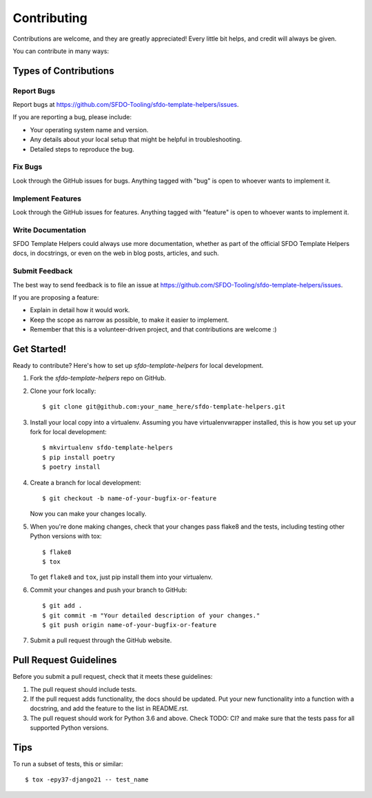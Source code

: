 ============
Contributing
============

Contributions are welcome, and they are greatly appreciated! Every
little bit helps, and credit will always be given. 

You can contribute in many ways:

Types of Contributions
----------------------

Report Bugs
~~~~~~~~~~~

Report bugs at https://github.com/SFDO-Tooling/sfdo-template-helpers/issues.

If you are reporting a bug, please include:

* Your operating system name and version.
* Any details about your local setup that might be helpful in troubleshooting.
* Detailed steps to reproduce the bug.

Fix Bugs
~~~~~~~~

Look through the GitHub issues for bugs. Anything tagged with "bug"
is open to whoever wants to implement it.

Implement Features
~~~~~~~~~~~~~~~~~~

Look through the GitHub issues for features. Anything tagged with "feature"
is open to whoever wants to implement it.

Write Documentation
~~~~~~~~~~~~~~~~~~~

SFDO Template Helpers could always use more documentation, whether as part of the 
official SFDO Template Helpers docs, in docstrings, or even on the web in blog posts,
articles, and such.

Submit Feedback
~~~~~~~~~~~~~~~

The best way to send feedback is to file an issue at https://github.com/SFDO-Tooling/sfdo-template-helpers/issues.

If you are proposing a feature:

* Explain in detail how it would work.
* Keep the scope as narrow as possible, to make it easier to implement.
* Remember that this is a volunteer-driven project, and that contributions
  are welcome :)

Get Started!
------------

Ready to contribute? Here's how to set up `sfdo-template-helpers` for local development.

1. Fork the `sfdo-template-helpers` repo on GitHub.
2. Clone your fork locally::

    $ git clone git@github.com:your_name_here/sfdo-template-helpers.git

3. Install your local copy into a virtualenv. Assuming you have virtualenvwrapper installed, this is how you set up your fork for local development::

    $ mkvirtualenv sfdo-template-helpers
    $ pip install poetry
    $ poetry install

4. Create a branch for local development::

    $ git checkout -b name-of-your-bugfix-or-feature

   Now you can make your changes locally.

5. When you're done making changes, check that your changes pass flake8 and the
   tests, including testing other Python versions with tox::

    $ flake8
    $ tox

   To get ``flake8`` and ``tox``, just pip install them into your virtualenv. 

6. Commit your changes and push your branch to GitHub::

    $ git add .
    $ git commit -m "Your detailed description of your changes."
    $ git push origin name-of-your-bugfix-or-feature

7. Submit a pull request through the GitHub website.

Pull Request Guidelines
-----------------------

Before you submit a pull request, check that it meets these guidelines:

1. The pull request should include tests.
2. If the pull request adds functionality, the docs should be updated. Put
   your new functionality into a function with a docstring, and add the
   feature to the list in README.rst.
3. The pull request should work for Python 3.6 and above. Check
   TODO: CI?
   and make sure that the tests pass for all supported Python versions.

Tips
----

To run a subset of tests, this or similar::

    $ tox -epy37-django21 -- test_name
